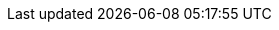 ifdef::zcloud[]
=== Zulip
Zulip is a group chat app that helps you connect to other users in your organization and quickly initiate conversations. Once your administrator configures Zulip, you can see if other users in your organization are online, launch a private chat with users and connect to public streams. For more detailed information on Zulip’s features, please refer to https://zulip.com/help/[user documentation].

==== Accessing Zulip Tab

. Click [ *Chat* ] tab.
. Click [ *Zulip* ]

You will see a list of all the users in the organization on the right side. *Streams* determine who gets a message. *Topics* tell you what the message is about. *Streams* and other messaging options are displayed on the left side. Messages with the same stream and topic are shown together as a conversational thread in the center.

==== Checking User Presence and Sending Direct Messages
You can check the active / inactive status of users in your contacts, calendar items, or email conversations. From there, you can easily start a direct message conversation with that user.

. Hover over a name / email in the address bar of a sent or received email message or draft, or in the Invitees section of a calendar item.
. Click on the *Zulip chat* option.

A quick chat window within the {modern-client} will be opened.

NOTE: The quick chat window only supports basic text messages. You can navigate to the Zulip tab for more options like text with rich font, send attachments, start Jitsi video call and view status message set by the users.

==== Checking and Replying Missed Messages

In case of missed messages in chat, an email with subject *Zulip missed messages* is sent. The email will contain the missed chat message and option to *Reply in zulip* at the end of the email.

Clicking on *Reply in zulip* will open chat window in Zulip tab.

=== Zulip on Mobile

Zulip Chat Application is supported on Android and iOS platforms. The app can be downloaded from Google Playstore and App Store.

You can download the App from:

* Android - https://play.google.com/store/apps/details?id=com.zulipmobile&hl=en_IN&gl=US
* Apple - https://apps.apple.com/us/app/zulip/id1203036395

==== Installing the app

Zulip Mobile app is available for download at the Play store and App Store.

. Launch Play Store / Apple Store on your device.
. Search for "Zulip"
. Tap on the app.
. Tap *Install*.

After the app is successfully installed, an icon of the app is created on the home screen of your device.

==== Setting up the App:

. Open the Zulip app. Specify the organization's Zulip server URL in the text box. For e.g. `https://myzimbra.server.com`.
. Tap *Enter*.
. Enter your username in the *Email* field.
. Enter your password in the *Password* field.
. Tap *Log in* to login.

Upon successful authentication, the user will be logged into his Zulip chat account. 

* At the top of the screen, users will have an option to check all messages, starred messages, mentions and search.

* At the bottom of the screen, users can access all unread messages, Streams, Direct Messages, Settings and Profile.

endif::zcloud[]

